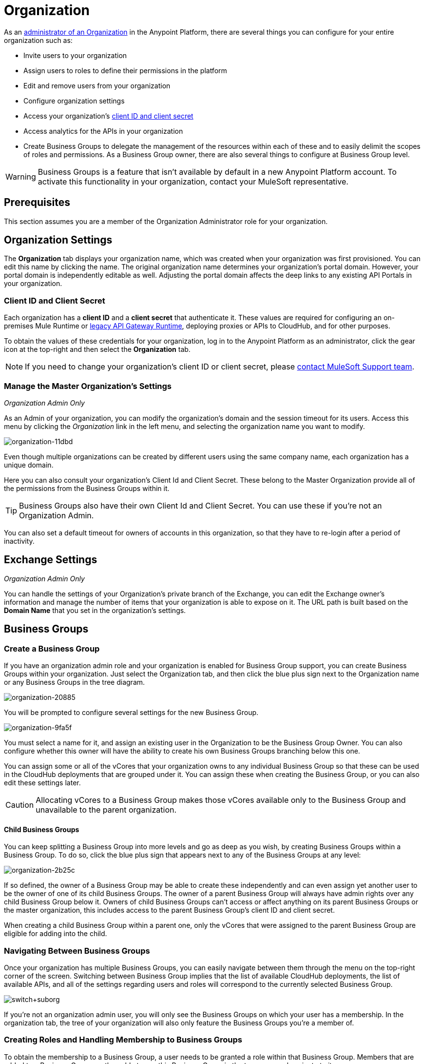 = Organization
:keywords: anypoint platform, permissions, configuring, business groups

As an <<The Organization Administrator Role,administrator of an Organization>> in the Anypoint Platform, there are several things you can configure for your entire organization such as:

* Invite users to your organization
* Assign users to roles to define their permissions in the platform
* Edit and remove users from your organization
* Configure organization settings
* Access your organization's link:/access-management/organization#client-id-and-client-secret[client ID and client secret]
* Access analytics for the APIs in your organization
* Create Business Groups to delegate the management of the resources within each of these and to easily delimit the scopes of roles and permissions. As a Business Group owner, there are also several things to configure at Business Group level.

[WARNING]
Business Groups is a feature that isn't available by default in a new Anypoint Platform account. To activate this functionality in your organization, contact your MuleSoft representative.

== Prerequisites

This section assumes you are a member of the Organization Administrator role for your organization.

== Organization Settings

The *Organization* tab displays your organization name, which was created when your organization was first provisioned. You can edit this name by clicking the name. The original organization name determines your organization's portal domain. However, your portal domain is independently editable as well. Adjusting the portal domain affects the deep links to any existing API Portals in your organization.

=== Client ID and Client Secret

Each organization has a *client ID* and a *client secret* that authenticate it. These values are required for configuring an on-premises Mule Runtime or link:/api-manager/api-gateway-runtime-archive[legacy API Gateway Runtime], deploying proxies or APIs to CloudHub, and for other purposes.

To obtain the values of these credentials for your organization, log in to the Anypoint Platform as an administrator, click the gear icon at the top-right and then select the *Organization* tab.

[NOTE]
--
If you need to change your organization's client ID or client secret, please https://www.mulesoft.com/support-and-services/mule-esb-support-license-subscription[contact MuleSoft Support team].
--

=== Manage the Master Organization's Settings

_Organization Admin Only_

As an Admin of your organization, you can modify the organization's domain and the session timeout for its users. Access this menu by clicking the _Organization_ link in the left menu, and selecting the organization name you want to modify.

image::organization-11dbd.png[organization-11dbd]

Even though multiple organizations can be created by different users using the same company name, each organization has a unique domain.

Here you can also consult your organization's Client Id and Client Secret. These belong to the Master Organization provide all of the permissions from the Business Groups within it.

[TIP]
Business Groups also have their own Client Id and Client Secret. You can use these if you're not an Organization Admin.

You can also set a default timeout for owners of accounts in this organization, so that they have to re-login after a period of inactivity.

== Exchange Settings

_Organization Admin Only_

You can handle the settings of your Organization's private branch of the Exchange, you can edit the Exchange owner's information and manage the number of items that your organization is able to expose on it. The URL path is built based on the *Domain Name* that you set in the organization's settings.

== Business Groups


=== Create a Business Group

If you have an organization admin role and your organization is enabled for Business Group support, you can create Business Groups within your organization. Just select the Organization tab, and then click the blue plus sign next to the Organization name or any Business Groups in the tree diagram.

image::organization-20885.png[organization-20885]

You will be prompted to configure several settings for the new Business Group.

image::organization-9fa5f.png[organization-9fa5f]

You must select a name for it, and assign an existing user in the Organization to be the Business Group Owner. You can also configure whether this owner will have the ability to create his own Business Groups branching below this one.

You can assign some or all of the vCores that your organization owns to any individual Business Group so that these can be used in the CloudHub deployments that are grouped under it. You can assign these when creating the Business Group, or you can also edit these settings later.

[CAUTION]
--
Allocating vCores to a Business Group makes those vCores available only to the Business Group and unavailable to the parent organization.
--

==== Child Business Groups

You can keep splitting a Business Group into more levels and go as deep as you wish, by creating Business Groups within a Business Group. To do so, click the blue plus sign that appears next to any of the Business Groups at any level:

image::organization-2b25c.png[organization-2b25c]

If so defined, the owner of a Business Group may be able to create these independently and can even assign yet another user to be the owner of one of its child Business Groups. The owner of a parent Business Group will always have admin rights over any child Business Group below it. Owners of child Business Groups can't access or affect anything on its parent Business Groups or the master organization, this includes access to the parent Business Group's client ID and client secret.

When creating a child Business Group within a parent one, only the vCores that were assigned to the parent Business Group are eligible for adding into the child.

=== Navigating Between Business Groups

Once your organization has multiple Business Groups, you can easily navigate between them through the menu on the top-right corner of the screen. Switching between Business Group implies that the list of available CloudHub deployments, the list of available APIs, and all of the settings regarding users and roles will correspond to the currently selected Business Group.

image:switch+suborg.png[switch+suborg]

If you're not an organization admin user, you will only see the Business Groups on which your user has a membership. In the organization tab, the tree of your organization will also only feature the Business Groups you're a member of.

=== Creating Roles and Handling Membership to Business Groups

To obtain the membership to a Business Group, a user needs to be granted a role within that Business Group. Members that are added to a Business Group are then able to see this Business Group in the top menu and navigate to it.

Roles may exist at master organization level as well as at Business Group level, these control different resources. APIs and CloudHub deployments that belong to a Business Group can only be accessed by being granted roles that belong to that Business Group, those that belong to the master organization require roles at the master organization level. Additionally, roles that belong to a Business Group can only grant access to APIs and CloudHub deployments within that Business Group.

When adding users to a role that belongs to a Business Group, any users in the master organization are eligible.

=== Deleting Business Groups

Only a user who owns an organization administrator role can delete Business Group.

No user can delete the root Organization.
